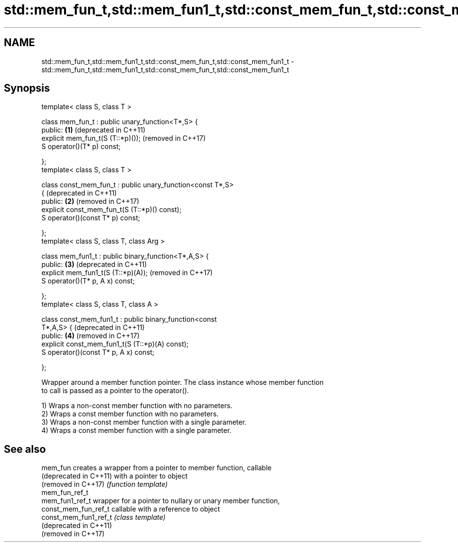 .TH std::mem_fun_t,std::mem_fun1_t,std::const_mem_fun_t,std::const_mem_fun1_t 3 "2018.03.28" "http://cppreference.com" "C++ Standard Libary"
.SH NAME
std::mem_fun_t,std::mem_fun1_t,std::const_mem_fun_t,std::const_mem_fun1_t \- std::mem_fun_t,std::mem_fun1_t,std::const_mem_fun_t,std::const_mem_fun1_t

.SH Synopsis
   template< class S, class T >

   class mem_fun_t : public unary_function<T*,S> {
   public:                                                    \fB(1)\fP (deprecated in C++11)
       explicit mem_fun_t(S (T::*p)());                           (removed in C++17)
       S operator()(T* p) const;

   };
   template< class S, class T >

   class const_mem_fun_t : public unary_function<const T*,S>
   {                                                              (deprecated in C++11)
   public:                                                    \fB(2)\fP (removed in C++17)
       explicit const_mem_fun_t(S (T::*p)() const);
       S operator()(const T* p) const;

   };
   template< class S, class T, class Arg >

   class mem_fun1_t : public binary_function<T*,A,S> {
   public:                                                    \fB(3)\fP (deprecated in C++11)
       explicit mem_fun1_t(S (T::*p)(A));                         (removed in C++17)
       S operator()(T* p, A x) const;

   };
   template< class S, class T, class A >

   class const_mem_fun1_t : public binary_function<const
   T*,A,S> {                                                      (deprecated in C++11)
   public:                                                    \fB(4)\fP (removed in C++17)
       explicit const_mem_fun1_t(S (T::*p)(A) const);
       S operator()(const T* p, A x) const;

   };

   Wrapper around a member function pointer. The class instance whose member function
   to call is passed as a pointer to the operator().

   1) Wraps a non-const member function with no parameters.
   2) Wraps a const member function with no parameters.
   3) Wraps a non-const member function with a single parameter.
   4) Wraps a const member function with a single parameter.

.SH See also

   mem_fun               creates a wrapper from a pointer to member function, callable
   (deprecated in C++11) with a pointer to object
   (removed in C++17)    \fI(function template)\fP 
   mem_fun_ref_t
   mem_fun1_ref_t        wrapper for a pointer to nullary or unary member function,
   const_mem_fun_ref_t   callable with a reference to object
   const_mem_fun1_ref_t  \fI(class template)\fP 
   (deprecated in C++11)
   (removed in C++17)
